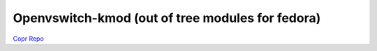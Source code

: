 Openvswitch-kmod (out of tree modules for fedora)
=================================================

`Copr Repo <https://copr.fedoraproject.org/coprs/jkoelker/openvswitch-kmod/>`_

